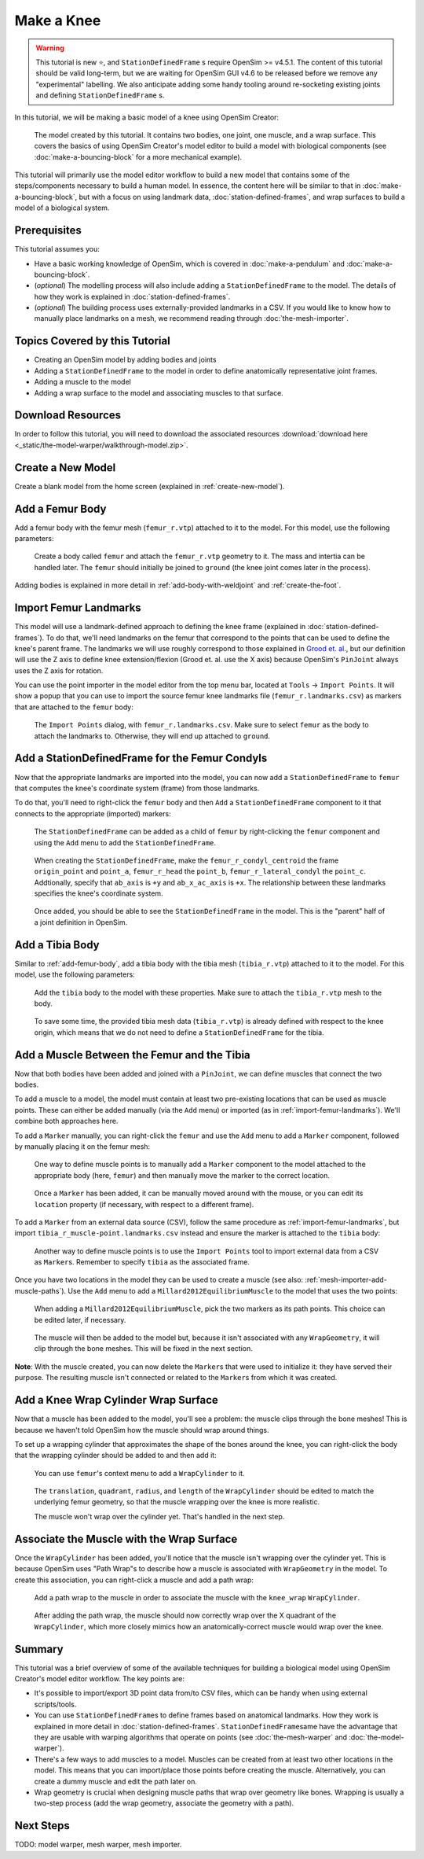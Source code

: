 Make a Knee
===========

.. warning::

    This tutorial is new ⭐, and ``StationDefinedFrame`` s require OpenSim >= v4.5.1. The content
    of this tutorial should be valid long-term, but we are waiting for OpenSim GUI v4.6 to be
    released before we remove any "experimental" labelling. We also anticipate adding some handy
    tooling around re-socketing existing joints and defining ``StationDefinedFrame`` s.

In this tutorial, we will be making a basic model of a knee using OpenSim Creator:

.. figure:: _static/make-a-knee/after-adding-path-wrap-to-muscle.jpeg
    :width: 60%

    The model created by this tutorial. It contains two bodies, one joint, one muscle,
    and a wrap surface. This covers the basics of using OpenSim Creator's model editor
    to build a model with biological components (see :doc:`make-a-bouncing-block` for
    a more mechanical example).

This tutorial will primarily use the model editor workflow to build a new model that
contains some of the steps/components necessary to build a human model. In essence, the
content here will be similar to that in :doc:`make-a-bouncing-block`, but with a focus
on using landmark data, :doc:`station-defined-frames`, and wrap surfaces to build a
model of a biological system.


Prerequisites
-------------

This tutorial assumes you:

- Have a basic working knowledge of OpenSim, which is covered in :doc:`make-a-pendulum`
  and :doc:`make-a-bouncing-block`.
- (*optional*) The modelling process will also include adding a ``StationDefinedFrame`` to
  the model. The details of how they work is explained in :doc:`station-defined-frames`.
- (*optional*) The building process uses externally-provided landmarks in a CSV. If you
  would like to know how to manually place landmarks on a mesh, we recommend reading
  through :doc:`the-mesh-importer`.


Topics Covered by this Tutorial
-------------------------------

* Creating an OpenSim model by adding bodies and joints
* Adding a ``StationDefinedFrame`` to the model in order to define anatomically
  representative joint frames.
* Adding a muscle to the model
* Adding a wrap surface to the model and associating muscles to that surface.


Download Resources
------------------

In order to follow this tutorial, you will need to download the associated
resources :download:`download here <_static/the-model-warper/walkthrough-model.zip>`.


Create a New Model
------------------

Create a blank model from the home screen (explained in :ref:`create-new-model`).

.. _add-femur-body:

Add a Femur Body
----------------

Add a femur body with the femur mesh (``femur_r.vtp``) attached to it to the
model. For this model, use the following parameters:

.. figure:: _static/make-a-knee/add-femur-body.jpeg
    :width: 60%

    Create a body called ``femur`` and attach the ``femur_r.vtp`` geometry to it. The
    mass and intertia can be handled later. The ``femur`` should initially be joined
    to ``ground`` (the knee joint comes later in the process).

Adding bodies is explained in more detail in :ref:`add-body-with-weldjoint` and
:ref:`create-the-foot`.

.. _import-femur-landmarks:

Import Femur Landmarks
----------------------

This model will use a landmark-defined approach to defining the knee frame (explained
in :doc:`station-defined-frames`). To do that, we'll need landmarks on the femur that
correspond to the points that can be used to define the knee's parent frame. The landmarks
we will use roughly correspond to those explained in `Grood et. al.`_, but our definition
will use the Z axis to define knee extension/flexion (Grood et. al. use the X axis) because
OpenSim's ``PinJoint`` always uses the Z axis for rotation.

You can use the point importer in the model editor from the top menu bar, located at ``Tools`` ->
``Import Points``. It will show a popup that you can use to import the source femur knee
landmarks file (``femur_r.landmarks.csv``) as markers that are attached to
the ``femur`` body:

.. figure:: _static/make-a-knee/import-femur-landmarks.jpeg
    :width: 60%

    The ``Import Points`` dialog, with ``femur_r.landmarks.csv``. Make sure to
    select ``femur`` as the body to attach the landmarks to. Otherwise, they will end up
    attached to ``ground``.

.. _add-sdfs-to-femur-condyls:

Add a StationDefinedFrame for the Femur Condyls
-----------------------------------------------

Now that the appropriate landmarks are imported into the model, you can now add a
``StationDefinedFrame`` to ``femur`` that computes the knee's coordinate system
(frame) from those landmarks.

To do that, you'll need to right-click the ``femur`` body and then ``Add`` a
``StationDefinedFrame`` component to it that connects to the appropriate (imported)
markers:

.. figure:: _static/make-a-knee/add-station-defined-frame-menu.jpeg
    :width: 60%

    The ``StationDefinedFrame`` can be added as a child of ``femur`` by right-clicking
    the ``femur`` component and using the ``Add`` menu to add the ``StationDefinedFrame``.

.. figure:: _static/make-a-knee/add-femur-sdf.jpeg
    :width: 60%

    When creating the ``StationDefinedFrame``, make the ``femur_r_condyl_centroid`` the frame
    ``origin_point`` and ``point_a``, ``femur_r_head`` the ``point_b``, ``femur_r_lateral_condyl``
    the ``point_c``. Addtionally, specify that ``ab_axis`` is ``+y`` and ``ab_x_ac_axis`` is ``+x``.
    The relationship between these landmarks specifies the knee's coordinate system.

.. figure:: _static/make-a-knee/after-femur-sdf-added.jpeg
    :width: 60%

    Once added, you should be able to see the ``StationDefinedFrame`` in the model. This is the "parent"
    half of a joint definition in OpenSim.


Add a Tibia Body
----------------

Similar to :ref:`add-femur-body`, add a tibia body with the tibia mesh (``tibia_r.vtp``)
attached to it to the model. For this model, use the following parameters:

.. figure:: _static/make-a-knee/add-tibia-body.jpeg
    :width: 60%

    Add the ``tibia`` body to the model with these properties. Make sure to attach the
    ``tibia_r.vtp`` mesh to the body.

.. figure:: _static/make-a-knee/after-add-tibia-body.jpeg
    :width: 60%

    To save some time, the provided tibia mesh data (``tibia_r.vtp``) is already defined
    with respect to the knee origin, which means that we do not need to define a
    ``StationDefinedFrame`` for the tibia.


Add a Muscle Between the Femur and the Tibia
--------------------------------------------

Now that both bodies have been added and joined with a ``PinJoint``, we can define muscles
that connect the two bodies.

To add a muscle to a model, the model must contain at least two pre-existing locations that
can be used as muscle points. These can either be added manually (via the ``Add`` menu) or
imported (as in :ref:`import-femur-landmarks`). We'll combine both approaches here.

To add a ``Marker`` manually, you can right-click the ``femur`` and use the ``Add`` menu to
add a ``Marker`` component, followed by manually placing it on the femur mesh:

.. figure:: _static/make-a-knee/add-femur-muscle-origin-marker.jpeg
    :width: 60%

    One way to define muscle points is to manually add a ``Marker`` component to the model
    attached to the appropriate body (here, ``femur``) and then manually move the marker to
    the correct location.

.. figure:: _static/make-a-knee/manually-place-femur-muscle-origin-marker.jpeg
    :width: 60%

    Once a ``Marker`` has been added, it can be manually moved around with the mouse, or
    you can edit its ``location`` property (if necessary, with respect to a different frame).

To add a ``Marker`` from an external data source (CSV), follow the same procedure as
:ref:`import-femur-landmarks`, but import ``tibia_r_muscle-point.landmarks.csv`` instead
and ensure the marker is attached to the ``tibia`` body:

.. figure:: _static/make-a-knee/import-tibia-muscle-point.jpeg
    :width: 60%

    Another way to define muscle points is to use the ``Import Points`` tool to import
    external data from a CSV as ``Marker``\s. Remember to specify ``tibia`` as the associated
    frame.

Once you have two locations in the model they can be used to create a muscle (see
also: :ref:`mesh-importer-add-muscle-paths`). Use the ``Add`` menu to add a
``Millard2012EquilibriumMuscle`` to the model that uses the two points:

.. figure:: _static/make-a-knee/create-muscle-that-crosses-knee.jpeg
    :width: 60%

    When adding a ``Millard2012EquilibriumMuscle``, pick the two markers as its path points. This
    choice can be edited later, if necessary.

.. figure:: _static/make-a-knee/after-adding-muscle.jpeg
    :width: 60%

    The muscle will then be added to the model but, because it isn't associated with any ``WrapGeometry``,
    it will clip through the bone meshes. This will be fixed in the next section.

**Note**: With the muscle created, you can now delete the ``Marker``\s that were used to initialize it: they
have served their purpose. The resulting muscle isn't connected or related to the ``Marker``\s from which
it was created.


Add a Knee Wrap Cylinder Wrap Surface
-------------------------------------

Now that a muscle has been added to the model, you'll see a problem: the muscle clips through
the bone meshes! This is because we haven't told OpenSim how the muscle should wrap around things.

To set up a wrapping cylinder that approximates the shape of the bones around the knee, you can
right-click the body that the wrapping cylinder should be added to and then add it:

.. figure:: _static/make-a-knee/add-wrapcylinder-to-femur.jpeg
    :width: 60%

    You can use ``femur``'s context menu to add a ``WrapCylinder`` to it.

.. figure:: _static/make-a-knee/knee-wrap-cylinder-added.jpeg
    :width: 60%

    The ``translation``, ``quadrant``, ``radius``, and ``length`` of the ``WrapCylinder``
    should be edited to match the underlying femur geometry, so that the muscle wrapping
    over the knee is more realistic.

    The muscle won't wrap over the cylinder yet. That's handled in the next step.


Associate the Muscle with the Wrap Surface
------------------------------------------

Once the ``WrapCylinder`` has been added, you'll notice that the muscle isn't wrapping over the
cylinder yet. This is because OpenSim uses "Path Wrap"s to describe how a muscle is associated
with ``WrapGeometry`` in the model. To create this association, you can right-click a muscle and
add a path wrap:

.. figure:: _static/make-a-knee/add-muscle-path-wrap-for-cylinder.jpeg
    :width: 60%

    Add a path wrap to the muscle in order to associate the muscle with the ``knee_wrap``
    ``WrapCylinder``.

.. figure:: _static/make-a-knee/after-adding-path-wrap-to-muscle.jpeg
    :width: 60%

    After adding the path wrap, the muscle should now correctly wrap over the X quadrant
    of the ``WrapCylinder``, which more closely mimics how an anatomically-correct muscle
    would wrap over the knee.


Summary
-------

This tutorial was a brief overview of some of the available techniques for building a
biological model using OpenSim Creator's model editor workflow. The key points are:

- It's possible to import/export 3D point data from/to CSV files, which can be handy when using
  external scripts/tools.
- You can use ``StationDefinedFrame``\s to define frames based on anatomical landmarks. How
  they work is explained in more detail in :doc:`station-defined-frames`. ``StationDefinedFrame``\same
  have the advantage that they are usable with warping algorithms that operate on points (see
  :doc:`the-mesh-warper` and :doc:`the-model-warper`).
- There's a few ways to add muscles to a model. Muscles can be created from at least two other
  locations in the model. This means that you can import/place those points before creating the
  muscle. Alternatively, you can create a dummy muscle and edit the path later on.
- Wrap geometry is crucial when designing muscle paths that wrap over geometry like bones. Wrapping
  is usually a two-step process (add the wrap geometry, associate the geometry with a path).

Next Steps
----------

TODO: model warper, mesh warper, mesh importer.

.. _Grood et. al.:  https://doi.org/10.1115/1.3138397

